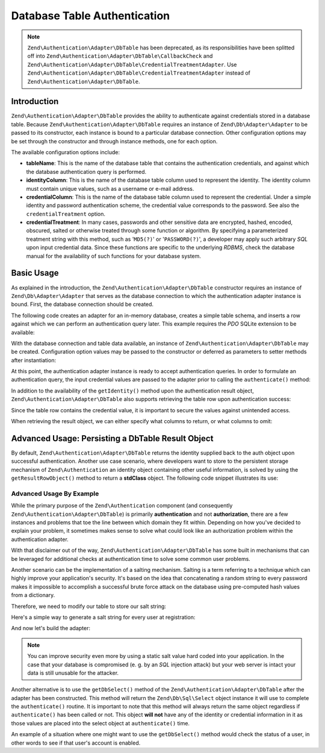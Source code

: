 .. _zend.authentication.adapter.dbtable:

Database Table Authentication
=============================

.. note::

   ``Zend\Authentication\Adapter\DbTable`` has been deprecated, as its responsibilities have been splitted off into ``Zend\Authentication\Adapter\DbTable\CallbackCheck`` and ``Zend\Authentication\Adapter\DbTable\CredentialTreatmentAdapter``. Use ``Zend\Authentication\Adapter\DbTable\CredentialTreatmentAdapter`` instead of ``Zend\Authentication\Adapter\DbTable``.

.. _zend.authentication.adapter.dbtable.introduction:

Introduction
------------

``Zend\Authentication\Adapter\DbTable`` provides the ability to authenticate against credentials stored in a
database table. Because ``Zend\Authentication\Adapter\DbTable`` requires an instance of ``Zend\Db\Adapter\Adapter``
to be passed to its constructor, each instance is bound to a particular database connection. Other configuration
options may be set through the constructor and through instance methods, one for each option.

The available configuration options include:

- **tableName**: This is the name of the database table that contains the authentication credentials, and against
  which the database authentication query is performed.

- **identityColumn**: This is the name of the database table column used to represent the identity. The identity
  column must contain unique values, such as a username or e-mail address.

- **credentialColumn**: This is the name of the database table column used to represent the credential. Under a
  simple identity and password authentication scheme, the credential value corresponds to the password. See also
  the ``credentialTreatment`` option.

- **credentialTreatment**: In many cases, passwords and other sensitive data are encrypted, hashed, encoded,
  obscured, salted or otherwise treated through some function or algorithm. By specifying a parameterized treatment
  string with this method, such as '``MD5(?)``' or '``PASSWORD(?)``', a developer may apply such arbitrary *SQL*
  upon input credential data. Since these functions are specific to the underlying *RDBMS*, check the database
  manual for the availability of such functions for your database system.

.. _zend.authentication.adapter.dbtable.introduction.example.basic_usage:

Basic Usage
-----------

As explained in the introduction, the ``Zend\Authentication\Adapter\DbTable`` constructor requires an instance of
``Zend\Db\Adapter\Adapter`` that serves as the database connection to which the authentication adapter instance is
bound. First, the database connection should be created.

The following code creates an adapter for an in-memory database, creates a simple table schema, and inserts a row
against which we can perform an authentication query later. This example requires the *PDO* SQLite extension to be
available:

.. code-block:: php
   :linenos:

   use Zend\Db\Adapter\Adapter as DbAdapter;

   // Create a SQLite database connection
   $dbAdapter = new DbAdapter(array(
                   'driver' => 'Pdo_Sqlite',
                   'database' => 'path/to/sqlite.db'
               ));

   // Build a simple table creation query
   $sqlCreate = 'CREATE TABLE [users] ('
              . '[id] INTEGER  NOT NULL PRIMARY KEY, '
              . '[username] VARCHAR(50) UNIQUE NOT NULL, '
              . '[password] VARCHAR(32) NULL, '
              . '[real_name] VARCHAR(150) NULL)';

   // Create the authentication credentials table
   $dbAdapter->query($sqlCreate);

   // Build a query to insert a row for which authentication may succeed
   $sqlInsert = "INSERT INTO users (username, password, real_name) "
              . "VALUES ('my_username', 'my_password', 'My Real Name')";

   // Insert the data
   $dbAdapter->query($sqlInsert);

With the database connection and table data available, an instance of ``Zend\Authentication\Adapter\DbTable`` may
be created. Configuration option values may be passed to the constructor or deferred as parameters to setter
methods after instantiation:

.. code-block:: php
   :linenos:

   use Zend\Authentication\Adapter\DbTable as AuthAdapter;

   // Configure the instance with constructor parameters...
   $authAdapter = new AuthAdapter($dbAdapter,
                                  'users',
                                  'username',
                                  'password'
                                  );

   // ...or configure the instance with setter methods
   $authAdapter = new AuthAdapter($dbAdapter);

   $authAdapter
       ->setTableName('users')
       ->setIdentityColumn('username')
       ->setCredentialColumn('password')
   ;

At this point, the authentication adapter instance is ready to accept authentication queries. In order to formulate
an authentication query, the input credential values are passed to the adapter prior to calling the
``authenticate()`` method:

.. code-block:: php
   :linenos:

   // Set the input credential values (e.g., from a login form)
   $authAdapter
       ->setIdentity('my_username')
       ->setCredential('my_password')
   ;

   // Perform the authentication query, saving the result

In addition to the availability of the ``getIdentity()`` method upon the authentication result object,
``Zend\Authentication\Adapter\DbTable`` also supports retrieving the table row upon authentication success:

.. code-block:: php
   :linenos:

   // Print the identity
   echo $result->getIdentity() . "\n\n";

   // Print the result row
   print_r($authAdapter->getResultRowObject());

   /* Output:
   my_username

   Array
   (
       [id] => 1
       [username] => my_username
       [password] => my_password
       [real_name] => My Real Name
   )
   */

Since the table row contains the credential value, it is important to secure the values against unintended access.

When retrieving the result object, we can either specify what columns to return, or what columns to omit:

.. code-block:: php
    :linenos:

    $columnsToReturn = array(
        'id', 'username', 'real_name'
    );
    print_r($authAdapter->getResultRowObject($columnsToReturn));

    /* Output:

    Array
    (
       [id] => 1
       [username] => my_username
       [real_name] => My Real Name
    )
    */

    $columnsToOmit = array('password');
    print_r($authAdapter->getResultRowObject(null, $columnsToOmit);

    /* Output:

    Array
    (
       [id] => 1
       [username] => my_username
       [real_name] => My Real Name
    )
    */


.. _zend.authentication.adapter.dbtable.advanced.storing_result_row:

Advanced Usage: Persisting a DbTable Result Object
--------------------------------------------------

By default, ``Zend\Authentication\Adapter\DbTable`` returns the identity supplied back to the auth object upon
successful authentication. Another use case scenario, where developers want to store to the persistent storage
mechanism of ``Zend\Authentication`` an identity object containing other useful information, is solved by using the
``getResultRowObject()`` method to return a **stdClass** object. The following code snippet illustrates its use:

.. code-block:: php
   :linenos:

   // authenticate with Zend\Authentication\Adapter\DbTable
   $result = $this->_auth->authenticate($adapter);

   if ($result->isValid()) {
       // store the identity as an object where only the username and
       // real_name have been returned
       $storage = $this->_auth->getStorage();
       $storage->write($adapter->getResultRowObject(array(
           'username',
           'real_name',
       )));

       // store the identity as an object where the password column has
       // been omitted
       $storage->write($adapter->getResultRowObject(
           null,
           'password'
       ));

       /* ... */

   } else {

       /* ... */

   }

.. _zend.authentication.adapter.dbtable.advanced.advanced_usage:

Advanced Usage By Example
^^^^^^^^^^^^^^^^^^^^^^^^^

While the primary purpose of the ``Zend\Authentication`` component (and consequently
``Zend\Authentication\Adapter\DbTable``) is primarily **authentication** and not **authorization**, there are a few
instances and problems that toe the line between which domain they fit within. Depending on how you've decided to
explain your problem, it sometimes makes sense to solve what could look like an authorization problem within the
authentication adapter.

With that disclaimer out of the way, ``Zend\Authentication\Adapter\DbTable`` has some built in mechanisms that can
be leveraged for additional checks at authentication time to solve some common user problems.

.. code-block:: php
   :linenos:

   use Zend\Authentication\Adapter\DbTable as AuthAdapter;

   // The status field value of an account is not equal to "compromised"
   $adapter = new AuthAdapter($db,
                              'users',
                              'username',
                              'password',
                              'MD5(?) AND status != "compromised"'
                              );

   // The active field value of an account is equal to "TRUE"
   $adapter = new AuthAdapter($db,
                              'users',
                              'username',
                              'password',
                              'MD5(?) AND active = "TRUE"'
                              );

Another scenario can be the implementation of a salting mechanism. Salting is a term referring to a technique which
can highly improve your application's security. It's based on the idea that concatenating a random string to every
password makes it impossible to accomplish a successful brute force attack on the database using pre-computed hash
values from a dictionary.

Therefore, we need to modify our table to store our salt string:

.. code-block:: php
   :linenos:

   $sqlAlter = "ALTER TABLE [users] "
             . "ADD COLUMN [password_salt] "
             . "AFTER [password]";

Here's a simple way to generate a salt string for every user at registration:

.. code-block:: php
   :linenos:

   $dynamicSalt = '';
   for ($i = 0; $i < 50; $i++) {
       $dynamicSalt .= chr(rand(33, 126));
   }

And now let's build the adapter:

.. code-block:: php
   :linenos:

   $adapter = new AuthAdapter($db,
                              'users',
                              'username',
                              'password',
                              "MD5(CONCAT('staticSalt', ?, password_salt))"
                             );

.. note::

   You can improve security even more by using a static salt value hard coded into your application. In the case
   that your database is compromised (e. g. by an *SQL* injection attack) but your web server is intact your data
   is still unusable for the attacker.

Another alternative is to use the ``getDbSelect()`` method of the ``Zend\Authentication\Adapter\DbTable`` after the
adapter has been constructed. This method will return the ``Zend\Db\Sql\Select`` object instance it will use to
complete the ``authenticate()`` routine. It is important to note that this method will always return the same
object regardless if ``authenticate()`` has been called or not. This object **will not** have any of the identity
or credential information in it as those values are placed into the select object at ``authenticate()`` time.

An example of a situation where one might want to use the ``getDbSelect()`` method would check the status of a
user, in other words to see if that user's account is enabled.

.. code-block:: php
   :linenos:

   // Continuing with the example from above
   $adapter = new AuthAdapter($db,
                              'users',
                              'username',
                              'password',
                              'MD5(?)'
                              );

   // get select object (by reference)
   $select = $adapter->getDbSelect();
   $select->where('active = "TRUE"');

   // authenticate, this ensures that users.active = TRUE
   $adapter->authenticate();


